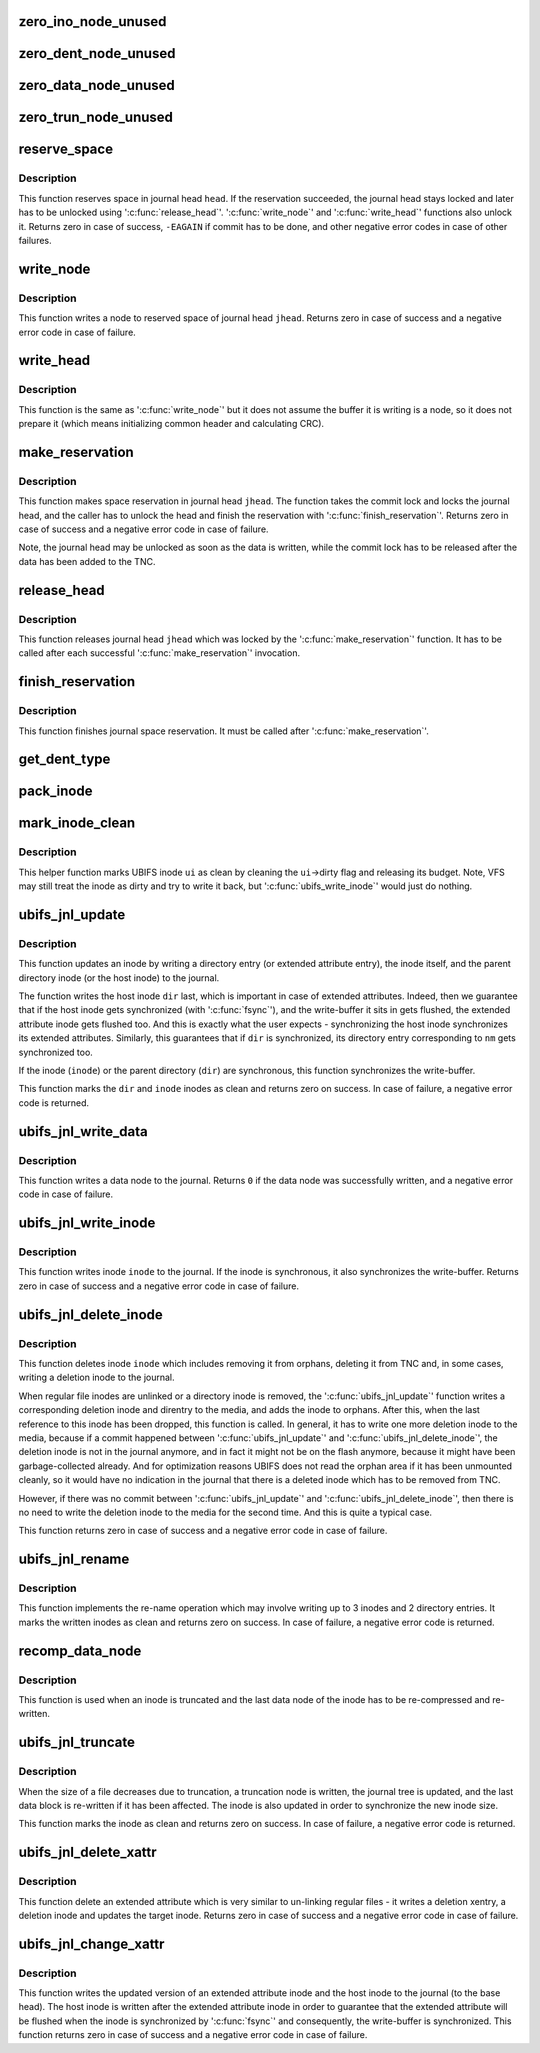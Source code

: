 .. -*- coding: utf-8; mode: rst -*-
.. src-file: fs/ubifs/journal.c

.. _`zero_ino_node_unused`:

zero_ino_node_unused
====================

.. c:function:: void zero_ino_node_unused(struct ubifs_ino_node *ino)

    zero out unused fields of an on-flash inode node.

    :param struct ubifs_ino_node \*ino:
        the inode to zero out

.. _`zero_dent_node_unused`:

zero_dent_node_unused
=====================

.. c:function:: void zero_dent_node_unused(struct ubifs_dent_node *dent)

    zero out unused fields of an on-flash directory entry node.

    :param struct ubifs_dent_node \*dent:
        the directory entry to zero out

.. _`zero_data_node_unused`:

zero_data_node_unused
=====================

.. c:function:: void zero_data_node_unused(struct ubifs_data_node *data)

    zero out unused fields of an on-flash data node.

    :param struct ubifs_data_node \*data:
        the data node to zero out

.. _`zero_trun_node_unused`:

zero_trun_node_unused
=====================

.. c:function:: void zero_trun_node_unused(struct ubifs_trun_node *trun)

    zero out unused fields of an on-flash truncation node.

    :param struct ubifs_trun_node \*trun:
        the truncation node to zero out

.. _`reserve_space`:

reserve_space
=============

.. c:function:: int reserve_space(struct ubifs_info *c, int jhead, int len)

    reserve space in the journal.

    :param struct ubifs_info \*c:
        UBIFS file-system description object

    :param int jhead:
        journal head number

    :param int len:
        node length

.. _`reserve_space.description`:

Description
-----------

This function reserves space in journal head \ ``head``\ . If the reservation
succeeded, the journal head stays locked and later has to be unlocked using
'\ :c:func:`release_head`\ '. '\ :c:func:`write_node`\ ' and '\ :c:func:`write_head`\ ' functions also unlock
it. Returns zero in case of success, \ ``-EAGAIN``\  if commit has to be done, and
other negative error codes in case of other failures.

.. _`write_node`:

write_node
==========

.. c:function:: int write_node(struct ubifs_info *c, int jhead, void *node, int len, int *lnum, int *offs)

    write node to a journal head.

    :param struct ubifs_info \*c:
        UBIFS file-system description object

    :param int jhead:
        journal head

    :param void \*node:
        node to write

    :param int len:
        node length

    :param int \*lnum:
        LEB number written is returned here

    :param int \*offs:
        offset written is returned here

.. _`write_node.description`:

Description
-----------

This function writes a node to reserved space of journal head \ ``jhead``\ .
Returns zero in case of success and a negative error code in case of
failure.

.. _`write_head`:

write_head
==========

.. c:function:: int write_head(struct ubifs_info *c, int jhead, void *buf, int len, int *lnum, int *offs, int sync)

    write data to a journal head.

    :param struct ubifs_info \*c:
        UBIFS file-system description object

    :param int jhead:
        journal head

    :param void \*buf:
        buffer to write

    :param int len:
        length to write

    :param int \*lnum:
        LEB number written is returned here

    :param int \*offs:
        offset written is returned here

    :param int sync:
        non-zero if the write-buffer has to by synchronized

.. _`write_head.description`:

Description
-----------

This function is the same as '\ :c:func:`write_node`\ ' but it does not assume the
buffer it is writing is a node, so it does not prepare it (which means
initializing common header and calculating CRC).

.. _`make_reservation`:

make_reservation
================

.. c:function:: int make_reservation(struct ubifs_info *c, int jhead, int len)

    reserve journal space.

    :param struct ubifs_info \*c:
        UBIFS file-system description object

    :param int jhead:
        journal head

    :param int len:
        how many bytes to reserve

.. _`make_reservation.description`:

Description
-----------

This function makes space reservation in journal head \ ``jhead``\ . The function
takes the commit lock and locks the journal head, and the caller has to
unlock the head and finish the reservation with '\ :c:func:`finish_reservation`\ '.
Returns zero in case of success and a negative error code in case of
failure.

Note, the journal head may be unlocked as soon as the data is written, while
the commit lock has to be released after the data has been added to the
TNC.

.. _`release_head`:

release_head
============

.. c:function:: void release_head(struct ubifs_info *c, int jhead)

    release a journal head.

    :param struct ubifs_info \*c:
        UBIFS file-system description object

    :param int jhead:
        journal head

.. _`release_head.description`:

Description
-----------

This function releases journal head \ ``jhead``\  which was locked by
the '\ :c:func:`make_reservation`\ ' function. It has to be called after each successful
'\ :c:func:`make_reservation`\ ' invocation.

.. _`finish_reservation`:

finish_reservation
==================

.. c:function:: void finish_reservation(struct ubifs_info *c)

    finish a reservation.

    :param struct ubifs_info \*c:
        UBIFS file-system description object

.. _`finish_reservation.description`:

Description
-----------

This function finishes journal space reservation. It must be called after
'\ :c:func:`make_reservation`\ '.

.. _`get_dent_type`:

get_dent_type
=============

.. c:function:: int get_dent_type(int mode)

    translate VFS inode mode to UBIFS directory entry type.

    :param int mode:
        inode mode

.. _`pack_inode`:

pack_inode
==========

.. c:function:: void pack_inode(struct ubifs_info *c, struct ubifs_ino_node *ino, const struct inode *inode, int last)

    pack an inode node.

    :param struct ubifs_info \*c:
        UBIFS file-system description object

    :param struct ubifs_ino_node \*ino:
        buffer in which to pack inode node

    :param const struct inode \*inode:
        inode to pack

    :param int last:
        indicates the last node of the group

.. _`mark_inode_clean`:

mark_inode_clean
================

.. c:function:: void mark_inode_clean(struct ubifs_info *c, struct ubifs_inode *ui)

    mark UBIFS inode as clean.

    :param struct ubifs_info \*c:
        UBIFS file-system description object

    :param struct ubifs_inode \*ui:
        UBIFS inode to mark as clean

.. _`mark_inode_clean.description`:

Description
-----------

This helper function marks UBIFS inode \ ``ui``\  as clean by cleaning the
\ ``ui``\ ->dirty flag and releasing its budget. Note, VFS may still treat the
inode as dirty and try to write it back, but '\ :c:func:`ubifs_write_inode`\ ' would
just do nothing.

.. _`ubifs_jnl_update`:

ubifs_jnl_update
================

.. c:function:: int ubifs_jnl_update(struct ubifs_info *c, const struct inode *dir, const struct qstr *nm, const struct inode *inode, int deletion, int xent)

    update inode.

    :param struct ubifs_info \*c:
        UBIFS file-system description object

    :param const struct inode \*dir:
        parent inode or host inode in case of extended attributes

    :param const struct qstr \*nm:
        directory entry name

    :param const struct inode \*inode:
        inode to update

    :param int deletion:
        indicates a directory entry deletion i.e unlink or rmdir

    :param int xent:
        non-zero if the directory entry is an extended attribute entry

.. _`ubifs_jnl_update.description`:

Description
-----------

This function updates an inode by writing a directory entry (or extended
attribute entry), the inode itself, and the parent directory inode (or the
host inode) to the journal.

The function writes the host inode \ ``dir``\  last, which is important in case of
extended attributes. Indeed, then we guarantee that if the host inode gets
synchronized (with '\ :c:func:`fsync`\ '), and the write-buffer it sits in gets flushed,
the extended attribute inode gets flushed too. And this is exactly what the
user expects - synchronizing the host inode synchronizes its extended
attributes. Similarly, this guarantees that if \ ``dir``\  is synchronized, its
directory entry corresponding to \ ``nm``\  gets synchronized too.

If the inode (\ ``inode``\ ) or the parent directory (\ ``dir``\ ) are synchronous, this
function synchronizes the write-buffer.

This function marks the \ ``dir``\  and \ ``inode``\  inodes as clean and returns zero on
success. In case of failure, a negative error code is returned.

.. _`ubifs_jnl_write_data`:

ubifs_jnl_write_data
====================

.. c:function:: int ubifs_jnl_write_data(struct ubifs_info *c, const struct inode *inode, const union ubifs_key *key, const void *buf, int len)

    write a data node to the journal.

    :param struct ubifs_info \*c:
        UBIFS file-system description object

    :param const struct inode \*inode:
        inode the data node belongs to

    :param const union ubifs_key \*key:
        node key

    :param const void \*buf:
        buffer to write

    :param int len:
        data length (must not exceed \ ``UBIFS_BLOCK_SIZE``\ )

.. _`ubifs_jnl_write_data.description`:

Description
-----------

This function writes a data node to the journal. Returns \ ``0``\  if the data node
was successfully written, and a negative error code in case of failure.

.. _`ubifs_jnl_write_inode`:

ubifs_jnl_write_inode
=====================

.. c:function:: int ubifs_jnl_write_inode(struct ubifs_info *c, const struct inode *inode)

    flush inode to the journal.

    :param struct ubifs_info \*c:
        UBIFS file-system description object

    :param const struct inode \*inode:
        inode to flush

.. _`ubifs_jnl_write_inode.description`:

Description
-----------

This function writes inode \ ``inode``\  to the journal. If the inode is
synchronous, it also synchronizes the write-buffer. Returns zero in case of
success and a negative error code in case of failure.

.. _`ubifs_jnl_delete_inode`:

ubifs_jnl_delete_inode
======================

.. c:function:: int ubifs_jnl_delete_inode(struct ubifs_info *c, const struct inode *inode)

    delete an inode.

    :param struct ubifs_info \*c:
        UBIFS file-system description object

    :param const struct inode \*inode:
        inode to delete

.. _`ubifs_jnl_delete_inode.description`:

Description
-----------

This function deletes inode \ ``inode``\  which includes removing it from orphans,
deleting it from TNC and, in some cases, writing a deletion inode to the
journal.

When regular file inodes are unlinked or a directory inode is removed, the
'\ :c:func:`ubifs_jnl_update`\ ' function writes a corresponding deletion inode and
direntry to the media, and adds the inode to orphans. After this, when the
last reference to this inode has been dropped, this function is called. In
general, it has to write one more deletion inode to the media, because if
a commit happened between '\ :c:func:`ubifs_jnl_update`\ ' and
'\ :c:func:`ubifs_jnl_delete_inode`\ ', the deletion inode is not in the journal
anymore, and in fact it might not be on the flash anymore, because it might
have been garbage-collected already. And for optimization reasons UBIFS does
not read the orphan area if it has been unmounted cleanly, so it would have
no indication in the journal that there is a deleted inode which has to be
removed from TNC.

However, if there was no commit between '\ :c:func:`ubifs_jnl_update`\ ' and
'\ :c:func:`ubifs_jnl_delete_inode`\ ', then there is no need to write the deletion
inode to the media for the second time. And this is quite a typical case.

This function returns zero in case of success and a negative error code in
case of failure.

.. _`ubifs_jnl_rename`:

ubifs_jnl_rename
================

.. c:function:: int ubifs_jnl_rename(struct ubifs_info *c, const struct inode *old_dir, const struct dentry *old_dentry, const struct inode *new_dir, const struct dentry *new_dentry, int sync)

    rename a directory entry.

    :param struct ubifs_info \*c:
        UBIFS file-system description object

    :param const struct inode \*old_dir:
        parent inode of directory entry to rename

    :param const struct dentry \*old_dentry:
        directory entry to rename

    :param const struct inode \*new_dir:
        parent inode of directory entry to rename

    :param const struct dentry \*new_dentry:
        new directory entry (or directory entry to replace)

    :param int sync:
        non-zero if the write-buffer has to be synchronized

.. _`ubifs_jnl_rename.description`:

Description
-----------

This function implements the re-name operation which may involve writing up
to 3 inodes and 2 directory entries. It marks the written inodes as clean
and returns zero on success. In case of failure, a negative error code is
returned.

.. _`recomp_data_node`:

recomp_data_node
================

.. c:function:: int recomp_data_node(const struct ubifs_info *c, struct ubifs_data_node *dn, int *new_len)

    re-compress a truncated data node.

    :param const struct ubifs_info \*c:
        *undescribed*

    :param struct ubifs_data_node \*dn:
        data node to re-compress

    :param int \*new_len:
        new length

.. _`recomp_data_node.description`:

Description
-----------

This function is used when an inode is truncated and the last data node of
the inode has to be re-compressed and re-written.

.. _`ubifs_jnl_truncate`:

ubifs_jnl_truncate
==================

.. c:function:: int ubifs_jnl_truncate(struct ubifs_info *c, const struct inode *inode, loff_t old_size, loff_t new_size)

    update the journal for a truncation.

    :param struct ubifs_info \*c:
        UBIFS file-system description object

    :param const struct inode \*inode:
        inode to truncate

    :param loff_t old_size:
        old size

    :param loff_t new_size:
        new size

.. _`ubifs_jnl_truncate.description`:

Description
-----------

When the size of a file decreases due to truncation, a truncation node is
written, the journal tree is updated, and the last data block is re-written
if it has been affected. The inode is also updated in order to synchronize
the new inode size.

This function marks the inode as clean and returns zero on success. In case
of failure, a negative error code is returned.

.. _`ubifs_jnl_delete_xattr`:

ubifs_jnl_delete_xattr
======================

.. c:function:: int ubifs_jnl_delete_xattr(struct ubifs_info *c, const struct inode *host, const struct inode *inode, const struct qstr *nm)

    delete an extended attribute.

    :param struct ubifs_info \*c:
        UBIFS file-system description object

    :param const struct inode \*host:
        host inode

    :param const struct inode \*inode:
        extended attribute inode

    :param const struct qstr \*nm:
        extended attribute entry name

.. _`ubifs_jnl_delete_xattr.description`:

Description
-----------

This function delete an extended attribute which is very similar to
un-linking regular files - it writes a deletion xentry, a deletion inode and
updates the target inode. Returns zero in case of success and a negative
error code in case of failure.

.. _`ubifs_jnl_change_xattr`:

ubifs_jnl_change_xattr
======================

.. c:function:: int ubifs_jnl_change_xattr(struct ubifs_info *c, const struct inode *inode, const struct inode *host)

    change an extended attribute.

    :param struct ubifs_info \*c:
        UBIFS file-system description object

    :param const struct inode \*inode:
        extended attribute inode

    :param const struct inode \*host:
        host inode

.. _`ubifs_jnl_change_xattr.description`:

Description
-----------

This function writes the updated version of an extended attribute inode and
the host inode to the journal (to the base head). The host inode is written
after the extended attribute inode in order to guarantee that the extended
attribute will be flushed when the inode is synchronized by '\ :c:func:`fsync`\ ' and
consequently, the write-buffer is synchronized. This function returns zero
in case of success and a negative error code in case of failure.

.. This file was automatic generated / don't edit.

